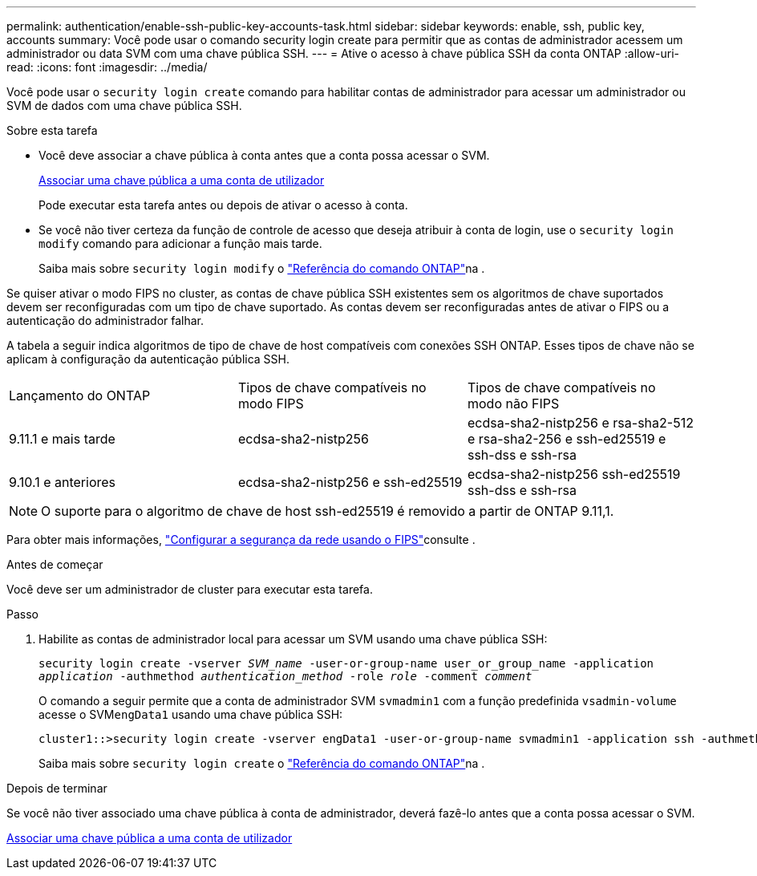 ---
permalink: authentication/enable-ssh-public-key-accounts-task.html 
sidebar: sidebar 
keywords: enable, ssh, public key, accounts 
summary: Você pode usar o comando security login create para permitir que as contas de administrador acessem um administrador ou data SVM com uma chave pública SSH. 
---
= Ative o acesso à chave pública SSH da conta ONTAP
:allow-uri-read: 
:icons: font
:imagesdir: ../media/


[role="lead"]
Você pode usar o `security login create` comando para habilitar contas de administrador para acessar um administrador ou SVM de dados com uma chave pública SSH.

.Sobre esta tarefa
* Você deve associar a chave pública à conta antes que a conta possa acessar o SVM.
+
xref:manage-public-key-authentication-concept.adoc[Associar uma chave pública a uma conta de utilizador]

+
Pode executar esta tarefa antes ou depois de ativar o acesso à conta.

* Se você não tiver certeza da função de controle de acesso que deseja atribuir à conta de login, use o `security login modify` comando para adicionar a função mais tarde.
+
Saiba mais sobre `security login modify` o link:https://docs.netapp.com/us-en/ontap-cli/security-login-modify.html["Referência do comando ONTAP"^]na .



Se quiser ativar o modo FIPS no cluster, as contas de chave pública SSH existentes sem os algoritmos de chave suportados devem ser reconfiguradas com um tipo de chave suportado. As contas devem ser reconfiguradas antes de ativar o FIPS ou a autenticação do administrador falhar.

A tabela a seguir indica algoritmos de tipo de chave de host compatíveis com conexões SSH ONTAP. Esses tipos de chave não se aplicam à configuração da autenticação pública SSH.

[cols="30,30,30"]
|===


| Lançamento do ONTAP | Tipos de chave compatíveis no modo FIPS | Tipos de chave compatíveis no modo não FIPS 


 a| 
9.11.1 e mais tarde
 a| 
ecdsa-sha2-nistp256
 a| 
ecdsa-sha2-nistp256 e rsa-sha2-512 e rsa-sha2-256 e ssh-ed25519 e ssh-dss e ssh-rsa



 a| 
9.10.1 e anteriores
 a| 
ecdsa-sha2-nistp256 e ssh-ed25519
 a| 
ecdsa-sha2-nistp256 ssh-ed25519 ssh-dss e ssh-rsa

|===

NOTE: O suporte para o algoritmo de chave de host ssh-ed25519 é removido a partir de ONTAP 9.11,1.

Para obter mais informações, link:../networking/configure_network_security_using_federal_information_processing_standards_fips.html["Configurar a segurança da rede usando o FIPS"]consulte .

.Antes de começar
Você deve ser um administrador de cluster para executar esta tarefa.

.Passo
. Habilite as contas de administrador local para acessar um SVM usando uma chave pública SSH:
+
`security login create -vserver _SVM_name_ -user-or-group-name user_or_group_name -application _application_ -authmethod _authentication_method_ -role _role_ -comment _comment_`

+
O comando a seguir permite que a conta de administrador SVM `svmadmin1` com a função predefinida `vsadmin-volume` acesse o SVM``engData1`` usando uma chave pública SSH:

+
[listing]
----
cluster1::>security login create -vserver engData1 -user-or-group-name svmadmin1 -application ssh -authmethod publickey -role vsadmin-volume
----
+
Saiba mais sobre `security login create` o link:https://docs.netapp.com/us-en/ontap-cli/security-login-create.html["Referência do comando ONTAP"^]na .



.Depois de terminar
Se você não tiver associado uma chave pública à conta de administrador, deverá fazê-lo antes que a conta possa acessar o SVM.

xref:manage-public-key-authentication-concept.adoc[Associar uma chave pública a uma conta de utilizador]
